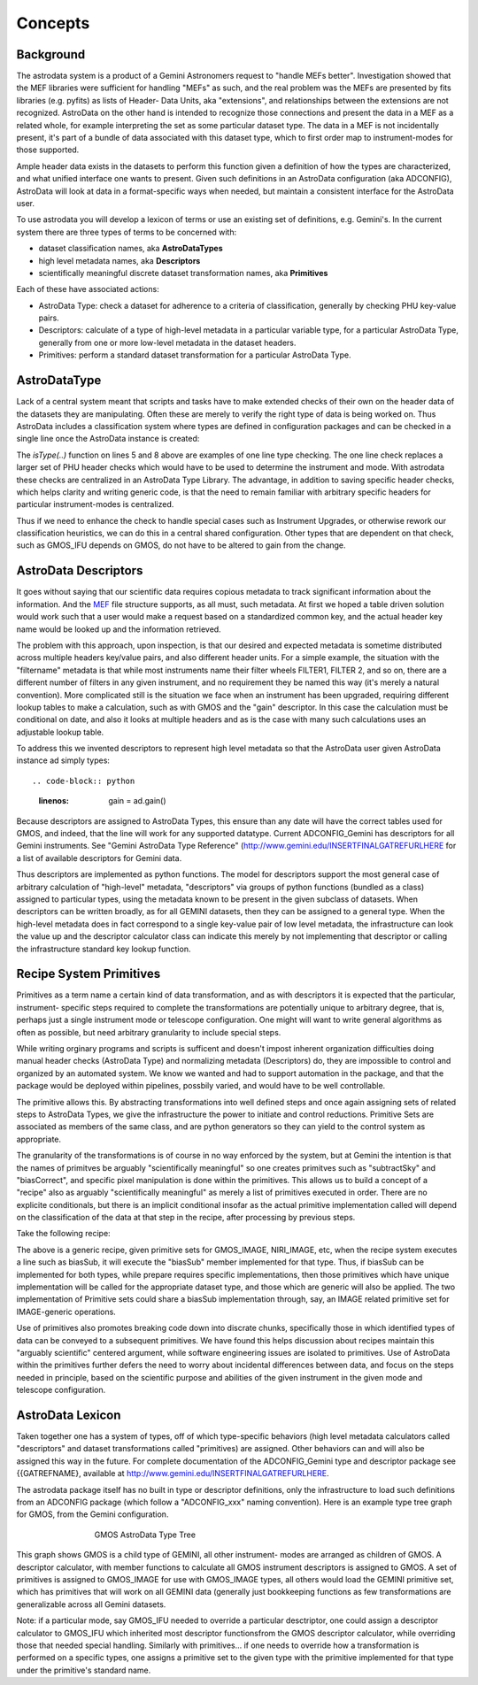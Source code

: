 


Concepts
--------


Background
~~~~~~~~~~

The astrodata system is a product of a Gemini Astronomers request to
"handle MEFs better". Investigation showed that the MEF libraries were
sufficient for handling "MEFs" as such, and the real problem was the
MEFs are presented by fits libraries (e.g. pyfits) as lists of Header-
Data Units, aka "extensions", and relationships between the extensions
are not recognized. AstroData on the other hand is intended to
recognize those connections and present the data in a MEF as a related
whole, for example interpreting the set as some particular dataset
type. The data in a MEF is not incidentally present, it's part of a
bundle of data associated with this dataset type, which to first order
map to instrument-modes for those supported.

Ample header data exists in the datasets to perform this function
given a definition of how the types are characterized, and what
unified interface one wants to present. Given such definitions in an
AstroData configuration (aka ADCONFIG), AstroData will look at data in
a format-specific ways when needed, but maintain a consistent
interface for the AstroData user.

To use astrodata you will develop a lexicon of terms or use an
existing set of definitions, e.g. Gemini's. In the current system
there are three types of terms to be concerned with:


+ dataset classification names, aka **AstroDataTypes**
+ high level metadata names, aka **Descriptors**
+ scientifically meaningful discrete dataset transformation names, aka
  **Primitives**


Each of these have associated actions:


+ AstroData Type: check a dataset for adherence to a criteria of
  classification, generally by checking PHU key-value pairs.
+ Descriptors: calculate of a type of high-level metadata in a
  particular variable type, for a particular AstroData Type, generally
  from one or more low-level metadata in the dataset headers.
+ Primitives: perform a standard dataset transformation for a
  particular AstroData Type.



AstroDataType
~~~~~~~~~~~~~

Lack of a central system meant that scripts and tasks have to make
extended checks of their own on the header data of the datasets they
are manipulating. Often these are merely to verify the right type of
data is being worked on. Thus AstroData includes a classification
system where types are defined in configuration packages and can be
checked in a single line once the AstroData instance is created:

.. code-block:: python
    :linenos:

    
    from astrodata.AstroData import AstroData
    
    ad = AstroData("N20091027S0134.fits")
    
    if ad.isType("GMOS_IMAGE"):
       gmos_specific_function(ad)
    
    if ad.isType("RAW") == False:
       print "Dataset is not RAW data, already processed."
    else:
       handle_raw_dataset(ad)


The `isType(..)` function on lines 5 and 8 above are examples of one
line type checking. The one line check replaces a larger set of PHU
header checks which would have to be used to determine the instrument
and mode. With astrodata these checks are centralized in an AstroData
Type Library. The advantage, in addition to saving specific header
checks, which helps clarity and writing generic code, is that the need
to remain familiar with arbitrary specific headers for particular
instrument-modes is centralized.

Thus if we need to enhance the check to handle special cases such as
Instrument Upgrades, or otherwise rework our classification
heuristics, we can do this in a central shared configuration. Other
types that are dependent on that check, such as GMOS_IFU depends on
GMOS, do not have to be altered to gain from the change.


AstroData Descriptors
~~~~~~~~~~~~~~~~~~~~~

It goes without saying that our scientific data requires copious
metadata to track significant information about the information. And
the `MEF </gdpsgwiki/index.php/MEF>`__ file structure supports, as all
must, such metadata. At first we hoped a table driven solution would
work such that a user would make a request based on a standardized
common key, and the actual header key name would be looked up and the
information retrieved.

The problem with this approach, upon inspection, is that our desired
and expected metadata is sometime distributed across multiple headers
key/value pairs, and also different header units. For a simple
example, the situation with the "filtername" metadata is that while
most instruments name their filter wheels FILTER1, FILTER 2, and so
on, there are a different number of filters in any given instrument,
and no requirement they be named this way (it's merely a natural
convention). More complicated still is the situation we face when an
instrument has been upgraded, requiring different lookup tables to
make a calculation, such as with GMOS and the "gain" descriptor. In
this case the calculation must be conditional on date, and also it
looks at multiple headers and as is the case with many such
calculations uses an adjustable lookup table.

To address this we invented descriptors to represent high level
metadata so that the AstroData user given AstroData instance ad simply
types::

.. code-block:: python
    :linenos:

     gain = ad.gain()


Because descriptors are assigned to AstroData Types, this ensure than
any date will have the correct tables used for GMOS, and indeed, that
the line will work for any supported datatype. Current ADCONFIG_Gemini
has descriptors for all Gemini instruments. See "Gemini AstroData Type
Reference" (`http://www.gemini.edu/INSERTFINALGATREFURLHERE
<http://www.gemini.edu/INSERTFINALGATREFURLHERE>`__ for a list of
available descriptors for Gemini data.

Thus descriptors are implemented as python functions. The model for
descriptors support the most general case of arbitrary calculation of
"high-level" metadata, "descriptors" via groups of python functions
(bundled as a class) assigned to particular types, using the metadata
known to be present in the given subclass of datasets. When
descriptors can be written broadly, as for all GEMINI datasets, then
they can be assigned to a general type. When the high-level metadata
does in fact correspond to a single key-value pair of low level
metadata, the infrastructure can look the value up and the descriptor
calculator class can indicate this merely by not implementing that
descriptor or calling the infrastructure standard key lookup function.


Recipe System Primitives
~~~~~~~~~~~~~~~~~~~~~~~~

Primitives as a term name a certain kind of data transformation, and
as with descriptors it is expected that the particular, instrument-
specific steps required to complete the transformations are
potentially unique to arbitrary degree, that is, perhaps just a single
instrument mode or telescope configuration. One might will want to
write general algorithms as often as possible, but need arbitrary
granularity to include special steps.

While writing orginary programs and scripts is sufficent and doesn't
impost inherent organization difficulties doing manual header checks
(AstroData Type) and normalizing metadata (Descriptors) do, they are
impossible to control and organized by an automated system. We know we
wanted and had to support automation in the package, and that the
package would be deployed within pipelines, possbily varied, and would
have to be well controllable.

The primitive allows this. By abstracting transformations into well
defined steps and once again assigning sets of related steps to
AstroData Types, we give the infrastructure the power to initiate and
control reductions. Primitive Sets are associated as members of the
same class, and are python generators so they can yield to the control
system as appropriate.

The granularity of the transformations is of course in no way enforced
by the system, but at Gemini the intention is that the names of
primitves be arguably "scientifically meaningful" so one creates
primitves such as "subtractSky" and "biasCorrect", and specific pixel
manipulation is done within the primitives. This allows us to build a
concept of a "recipe" also as arguably "scientifically meaningful" as
merely a list of primitives executed in order. There are no explicite
conditionals, but there is an implicit conditional insofar as the
actual primitive implementation called will depend on the
classification of the data at that step in the recipe, after
processing by previous steps.

Take the following recipe:

.. code-block:: python
    :linenos:

    
    prepare
    overscanSub    
    overscanTrim
    biasSub
    flatField
    findshiftsAndCombine


The above is a generic recipe, given primitive sets for GMOS_IMAGE,
NIRI_IMAGE, etc, when the recipe system executes a line such as
biasSub, it will execute the "biasSub" member implemented for that
type. Thus, if biasSub can be implemented for both types, while
prepare requires specific implementations, then those primitives which
have unique implementation will be called for the appropriate dataset
type, and those which are generic will also be applied. The two
implementation of Primitive sets could share a biasSub implementation
through, say, an IMAGE related primitive set for IMAGE-generic
operations.

Use of primitives also promotes breaking code down into discrate
chunks, specifically those in which identified types of data can be
conveyed to a subsequent primitives. We have found this helps
discussion about recipes maintain this "arguably scientific" centered
argument, while software engineering issues are isolated to
primitives. Use of AstroData within the primitives further defers the
need to worry about incidental differences between data, and focus on
the steps needed in principle, based on the scientific purpose and
abilities of the given instrument in the given mode and telescope
configuration.


AstroData Lexicon
~~~~~~~~~~~~~~~~~

Taken together one has a system of types, off of which type-specific
behaviors (high level metadata calculators called "descriptors" and
dataset transformations called "primitives) are assigned. Other
behaviors can and will also be assigned this way in the future. For
complete documentation of the ADCONFIG_Gemini type and descriptor
package see {{GATREFNAME}, available at
`http://www.gemini.edu/INSERTFINALGATREFURLHERE
<http://www.gemini.edu/INSERTFINALGATREFURLHERE>`__.

The astrodata package itself has no built in type or descriptor
definitions, only the infrastructure to load such definitions from an
ADCONFIG package (which follow a "ADCONFIG_xxx" naming convention).
Here is an example type tree graph for GMOS, from the Gemini
configuration.


.. figure:: images_types/GMOS-tree-pd.png
    :width: 90%
    :figwidth: 5.4in
    :figclass: align-center
    
    GMOS AstroData Type Tree
    


This graph shows GMOS is a child type of GEMINI, all other instrument-
modes are arranged as children of GMOS. A descriptor calculator, with
member functions to calculate all GMOS instrument descriptors is
assigned to GMOS. A set of primitives is assigned to GMOS_IMAGE for
use with GMOS_IMAGE types, all others would load the GEMINI primitive
set, which has primitives that will work on all GEMINI data (generally
just bookkeeping functions as few transformations are generalizable
across all Gemini datasets.

Note: if a particular mode, say GMOS_IFU needed to override a
particular desctriptor, one could assign a descriptor calculator to
GMOS_IFU which inherited most descriptor functionsfrom the GMOS
descriptor calculator, while overriding those that needed special
handling. Similarly with primitives... if one needs to override how a
transformation is performed on a specific types, one assigns a
primitive set to the given type with the primitive implemented for
that type under the primitive's standard name.


